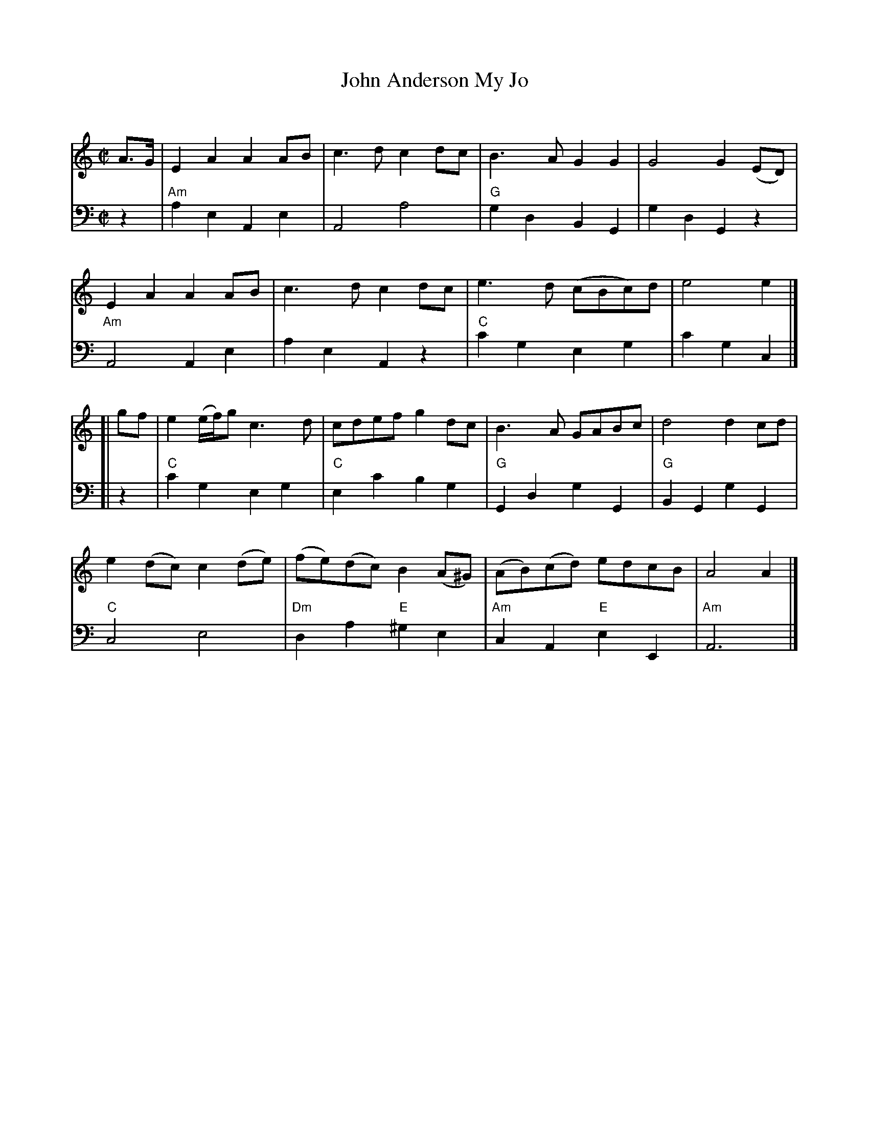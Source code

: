 X: 114
T: John Anderson My Jo
%T: the Boys That Wore the Green
C:
R: march
S: email from Darlene Wigton 2022-7-10
Z: 2022 John Chambers <jc:trillian.mit.edu>
M: C|
L: 1/8
K: Am	% and C
% = = = = = = = = = =
V: 1 staves=2
A>G |\
E2A2 A2AB | c3d c2dc | B3A G2G2 | G4 G2(ED) |
E2A2 A2AB | c3d c2dc | e3d (cBc)d | e4 e2 |]
[| gf |\
e2 (e/f/)g c3d | cdef g2dc | B3A GABc | d4 d2cd |
e2(dc) c2(de) | (fe)(dc) B2(A^G) | (AB)(cd) edcB | A4 A2 |]
% = = = = = = = = = =
V: 2 clef=bass middle=d
z2 |\
"Am"a2e2 A2e2 | A4 a4 | "G"g2d2 B2G2 | g2d2 G2z2 |
"Am"A4 A2e2 | a2e2 A2z2 | "C"c'2g2 e2g2 | c'2g2 c2 |]
[| z2 |\
"C"c'2g2 e2g2 | "C"e2c'2 b2g2 | "G"G2d2 g2G2 | "G"B2G2 g2G2 |
"C"c4 e4 | "Dm"d2a2 "E"^g2e2 | "Am"c2A2 "E"e2E2 | "Am"A6 |]
